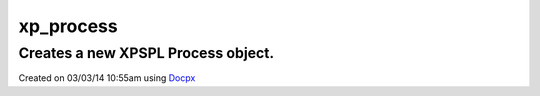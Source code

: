 .. /process.php generated using docpx v1.0.0 on 03/03/14 10:55am


xp_process
**********


.. function:: xp_process($callable)


    Generates a \XPSPL\Process object from the given PHP callable.
    
    .. note::
    
       See the ``priority`` and ``exhaust`` functions for setting the priority
       and exhaust of the created process.

    :param callable: 

    :rtype: void 


Creates a new XPSPL Process object.
###################################

.. code-block::php

   <?php

   $process = xp_process(function(){});

   xp_signal(XP_SIG('foo'), $process);




Created on 03/03/14 10:55am using `Docpx <http://github.com/prggmr/docpx>`_